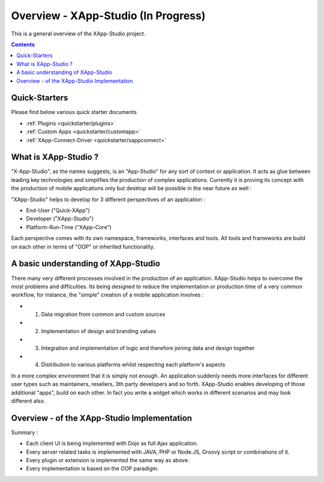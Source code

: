 .. _index:

=============
Overview - XApp-Studio (In Progress)
=============

This is a general overview of the XApp-Studio project.

.. contents ::
    :depth: 2


Quick-Starters
==============

Please find below various quick starter documents

* :ref:`Plugins <quickstarter/plugins>`
* :ref:`Custom Apps <quickstarter/customapp>`
* :ref:`XApp-Connect-Driver <quickstarter/xappconnect>`



What is XApp-Studio ?
=====================

"X-App-Studio", as the names suggests, is an "App-Studio" for any sort of context or application. It acts as glue
between leading key technologies and simplifies the production of complex applications. Currently it is proving its concept with the production of mobile applications only but desktop
will be possible in the near future as well :

.. image :: xas-overview.jpg

"XApp-Studio" helps to develop for 3 different perspectives of an application :


* End-User ("Quick-XApp")
* Developer ("XApp-Studio")
* Platform-Run-Time ("XApp-Core")

Each perspective comes with its own namespace, frameworks, interfaces and tools. All tools and frameworks are build on each other in terms of "OOP" or inherited functionality.

A basic understanding of XApp-Studio
====================================

There many very different processes involved in the production of an application. XApp-Studio helps to overcome the most
problems and difficulties. Its being designed to reduce the implementation or production time of a very common workflow,
for instance, the "simple" creation of a mobile application involves :

* 1. Data migration from common and custom sources
* 2. Implementation of design and branding values
* 3. Integration and implementation of logic and therefore joining data and design together
* 4. Distribution to various platforms whilst respecting each platform's aspects

In a more complex environment that it is simply not enough. An application suddenly needs more interfaces for different
user types such as maintainers, resellers, 3th party developers and so forth. XApp-Studio enables developing of those additional "apps", build on each other.
In fact you write a widget which works in different scenarios and may look different also.


Overview - of the XApp-Studio Implementation
============================================

Summary :

* Each client UI is being implemented with Dojo as full Ajax application.
* Every server related tasks is implemented with JAVA, PHP or Node.JS, Groovy script or combinations of it.
* Every plugin or extension is implemented the same way as above.
* Every implementation is based on the OOP paradigm.


.. image :: frameworks.png




